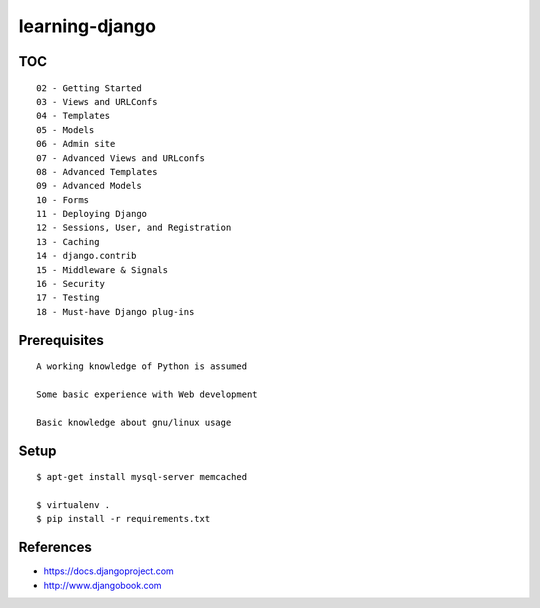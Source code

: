 learning-django
===============

TOC
---

::

    02 - Getting Started
    03 - Views and URLConfs
    04 - Templates
    05 - Models
    06 - Admin site
    07 - Advanced Views and URLconfs
    08 - Advanced Templates
    09 - Advanced Models
    10 - Forms
    11 - Deploying Django
    12 - Sessions, User, and Registration
    13 - Caching
    14 - django.contrib
    15 - Middleware & Signals
    16 - Security
    17 - Testing
    18 - Must-have Django plug-ins

Prerequisites
-------------

::

    A working knowledge of Python is assumed

    Some basic experience with Web development

    Basic knowledge about gnu/linux usage

Setup
-----

::

    $ apt-get install mysql-server memcached

    $ virtualenv .
    $ pip install -r requirements.txt

References
----------

-  https://docs.djangoproject.com
-  http://www.djangobook.com

